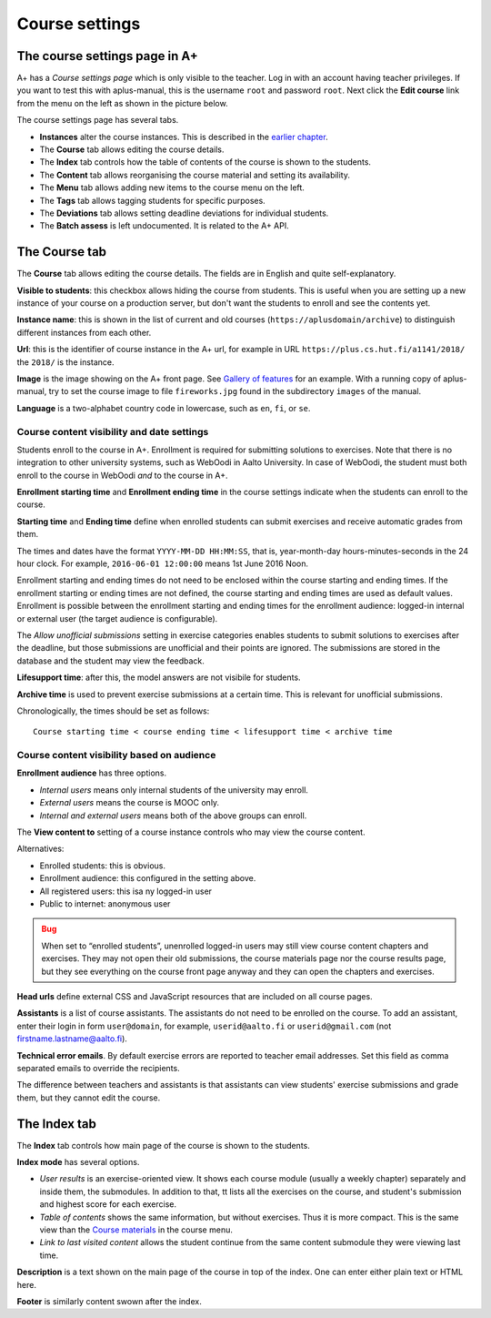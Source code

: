 Course settings
===============

.. styled-topic::

  Main questions:
      How to alter the course menu on the left, set deadlines and add
      course staff?

  Topics?
      Course settings in A+

  What you are supposed to do?
      If you have already installed aplus-manual, these features
      should work just ok.

  Difficulty:
      Easy.

  Laboriousness:
      Half an hour.


The course settings page in A+
------------------------------

A+ has a *Course settings page* which is only visible to the teacher. Log in
with an account having teacher privileges. If you want to test this with
aplus-manual, this is the username ``root`` and password ``root``. Next click
the **Edit course** link from the menu on the left as shown in the picture
below.

.. image:: /images/aplus-edit-course-eng.png

\

The course settings page has several tabs.

- **Instances** alter the course instances. This is described in the
  `earlier chapter <01_setup>`_.

- The **Course** tab allows editing the course details.

- The **Index** tab controls how the table of contents of the course is shown
  to the students.

- The **Content** tab allows reorganising the course material and setting its
  availability.

- The **Menu** tab allows adding new items to the course menu on the left.

- The **Tags** tab allows tagging students for specific purposes.

- The **Deviations** tab allows setting deadline deviations for individual
  students.

- The **Batch assess** is left undocumented. It is related to the A+ API.


The Course tab
---------------

The **Course** tab allows editing the course details. The fields are in English
and quite self-explanatory.

**Visible to students**: this checkbox allows hiding the course from students.
This is useful when you are setting up a new instance of your course on a
production server, but don't want the students to enroll and see the contents
yet.

**Instance name**: this is shown in the list of current and old courses
(``https://aplusdomain/archive``) to distinguish different instances from
each other.

**Url**: this is the identifier of course instance in the A+ url, for example
in URL ``https://plus.cs.hut.fi/a1141/2018/`` the ``2018/`` is the instance.

**Image** is the image showing on the A+ front page. See
`Gallery of features <../m01_introduction/0X_gallery/#front-page>`_ for
an example. With a running copy of aplus-manual, try to set the course image
to file ``fireworks.jpg`` found in the subdirectory ``images`` of the manual.

**Language** is a two-alphabet country code in lowercase, such as ``en``,
``fi``, or ``se``.


Course content visibility and date settings
...........................................

Students enroll to the course in A+. Enrollment is required for submitting
solutions to exercises. Note that there is no integration to other university
systems, such as WebOodi in Aalto University. In case of WebOodi, the student
must both enroll to the course in WebOodi *and* to the course in A+.

**Enrollment starting time** and **Enrollment ending time** in the course
settings indicate when the students can enroll to the course.

**Starting time** and **Ending time** define when enrolled students can submit
exercises and receive automatic grades from them.

The times and dates have the format ``YYYY-MM-DD HH:MM:SS``, that is, year-month-day
hours-minutes-seconds in the 24 hour clock. For example, ``2016-06-01 12:00:00``
means 1st June 2016 Noon.

Enrollment starting and ending times do not need to be enclosed within the
course starting and ending times. If the enrollment starting or ending times are
not defined, the course starting and ending times are used as default values.
Enrollment is possible between the enrollment starting and ending times for the
enrollment audience: logged-in internal or external user (the target audience is
configurable).

The *Allow unofficial submissions* setting in exercise categories enables
students to submit solutions to exercises after the deadline, but those
submissions are unofficial and their points are ignored. The submissions are
stored in the database and the student may view the feedback.

**Lifesupport time**: after this, the model answers are not visibile for
students.

**Archive time** is used to prevent exercise submissions at a certain time.
This is relevant for unofficial submissions.

Chronologically, the times should be set as follows:

::

  Course starting time < course ending time < lifesupport time < archive time



Course content visibility based on audience
...........................................

**Enrollment audience** has three options.

- *Internal users* means only internal students of the university may enroll.
- *External users* means the course is MOOC only.
- *Internal and external users* means both of the above groups can enroll.


The **View content to** setting of a course instance controls who may view the
course content.

Alternatives:

- Enrolled students: this is obvious.
- Enrollment audience: this configured in the setting above.
- All registered users: this isa ny logged-in user
- Public to internet: anonymous user

.. admonition:: Bug
  :class: warning

  When set to “enrolled students”, unenrolled logged-in users may still
  view course content chapters and exercises. They may not open their old
  submissions, the course materials page nor the course results page, but
  they see everything on the course front page anyway and they can open the
  chapters and exercises.

**Head urls** define external CSS and JavaScript resources that are included on
all course pages.

**Assistants** is a list of course assistants. The assistants do not need to be
enrolled on the course. To add an assistant, enter their login in form
``user@domain``, for example, ``userid@aalto.fi`` or ``userid@gmail.com``
(not firstname.lastname@aalto.fi).

**Technical error emails**. By default exercise errors are reported to teacher
email addresses. Set this field as comma separated emails to override the
recipients.

The difference between teachers and assistants is that assistants can view
students' exercise submissions and grade them, but they cannot edit the course.


The Index tab
--------------

The **Index** tab controls how main page of the course is shown to the students.

**Index mode** has several options.

- *User results* is an exercise-oriented view. It shows each course module
  (usually a weekly chapter) separately and inside them, the submodules.
  In addition to that, tt lists all the exercises on the course, and student's
  submission and highest score for each exercise.

- *Table of contents* shows the same information, but without exercises.
  Thus it is more compact. This is the same view than the `Course materials
  <toc/>`_ in the course menu.

- *Link to last visited content* allows the student continue from the same
  content submodule they were viewing last time.

**Description** is a text shown on the main page of the course in top of
the index. One can enter either plain text or HTML here.

**Footer** is similarly content swown after the index.
